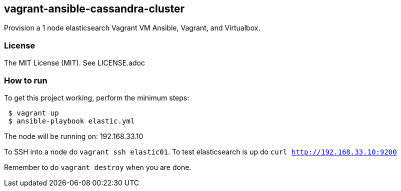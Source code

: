 == vagrant-ansible-cassandra-cluster
Provision a 1 node elasticsearch Vagrant VM Ansible, Vagrant, and Virtualbox.

=== License
The MIT License (MIT).  See LICENSE.adoc

=== How to run
.To get this project working, perform the minimum steps:
----
 $ vagrant up
 $ ansible-playbook elastic.yml
----

The node will be running on: 192.168.33.10

To SSH into a node do `vagrant ssh elastic01`.
To test elasticsearch is up do `curl http://192.168.33.10:9200`

Remember to do `vagrant destroy` when you are done.
